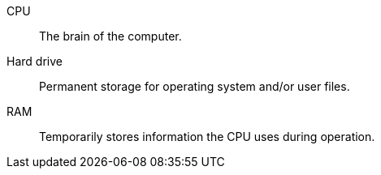 [#dl-comp-parts]
CPU:: The brain of the computer.
Hard drive:: Permanent storage for operating system and/or user files.
RAM:: Temporarily stores information the CPU uses during operation.
